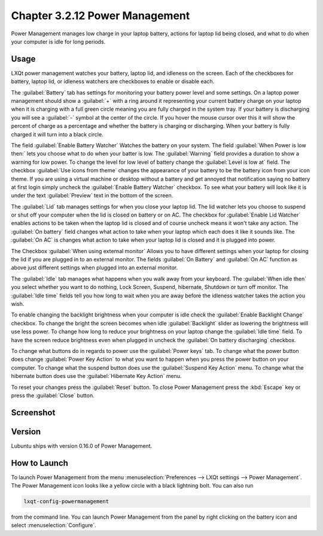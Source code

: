Chapter 3.2.12 Power Management
===============================

Power Management manages low charge in your laptop battery, actions for laptop lid being closed, and what to do when your computer is idle for long periods.

Usage
------
LXQt power management watches your battery, laptop lid, and idleness on the screen. Each of the checkboxes for battery, laptop lid, or idleness watchers are checkboxes to enable or disable each.

The :guilabel:`Battery` tab has settings for monitoring your battery power level and some settings. On a laptop power management should show a :guilabel:`+` with a ring around it representing your current battery charge on your laptop when it is charging with a full green circle meaning you are fully charged in the system tray. If your battery is discharging you will see a :guilabel:`-` symbol at the center of the circle. If you hover the mouse cursor over this it will show the percent of charge as a percentage and whether the battery is charging or discharging. When your battery is fully charged it will turn into a black circle. 

.. image:: lxqt-power-battery.png

The field :guilabel:`Enable Battery Watcher` Watches the battery on your system. The field :guilabel:`When Power is low then:` lets you choose what to do when your batter is low. The :guilabel:`Warning` field provides a duration to show a warning for low power. To change the level for low level of battery change the :guilabel:`Level is low at` field. The checkbox :guilabel:`Use icons from theme` changes the appearance of your battery to be the battery icon from your icon theme. If you are using a virtual machine or desktop without a battery and get annoyed that notification saying no battery at first login simply uncheck the :guilabel:`Enable Battery Watcher` checkbox. To see what your battery will look like it is under the text :guilabel:`Preview` text in the bottom of the screen.                                                           

The :guilabel:`Lid` tab manages settings for when you close your laptop lid. The lid watcher lets you choose to suspend or shut off your computer when the lid is closed on battery or on AC. The checkbox for :guilabel:`Enable Lid Watcher` enables actions to be taken when the laptop lid is closed and of course uncheck means it won't take any action. The :guilabel:`On battery` field changes what action to take when your laptop which each does it like it sounds like. The :guilabel:`On AC` is changes what action to take when your laptop lid is closed and it is plugged into power.  

.. image::  lid watcher.png

The Checkbox :guilabel:`When using external monitor` Allows you to have different settings when your laptop for closing the lid if you are plugged in to an external monitor. The fields :guilabel:`On Battery` and :guilabel:`On AC` function as above just different settings when plugged into an external monitor. 

The :guilabel:`Idle` tab manages what happens when you walk away from your keyboard. The :guilabel:`When idle then` you select whether you want to do nothing, Lock Screen, Suspend, hibernate, Shutdown or turn off monitor. The :guilabel:`Idle time` fields tell you how long to wait when you are away before the idleness watcher takes the action you wish. 

To enable changing the backlight brightness when your computer is idle check the :guilabel:`Enable Backlight Change` checkbox. To change the bright the screen becomes when idle :guilabel:`Backlight` slider as lowering the brightness will use less power. To change how long to reduce your brightness on your laptop change the :guilabel:`Idle time` field. To have the screen reduce brightness even when plugged in uncheck the :guilabel:`On battery discharging` checkbox.

To change what buttons do in regards to power use the :guilabel:`Power keys` tab. To change what the power button does change :guilabel:`Power Key Action` to what you want to happen when you press the power button on your computer. To change what the suspend button does use the :guilabel:`Suspend Key Action` menu. To change what the hibernate button  does use the :guilabel:`Hibernate Key Action` menu.

.. image:: power-keys.png

To reset your changes press the :guilabel:`Reset` button. To close Power Management press the :kbd:`Escape` key or press the :guilabel:`Close` button.

Screenshot
----------
.. image:: power_management.png

Version
-------
Lubuntu ships with version 0.16.0 of Power Management.  

How to Launch
-------------

To launch Power Management from the menu :menuselection:`Preferences --> LXQt settings --> Power Management`. The Power Management icon looks like a yellow circle with a black lightning bolt. You can also run 

.. code:: 

    lxqt-config-powermanagement 

from the command line. You can launch Power Management from the panel by right clicking on the battery icon and select :menuselection:`Configure`.
